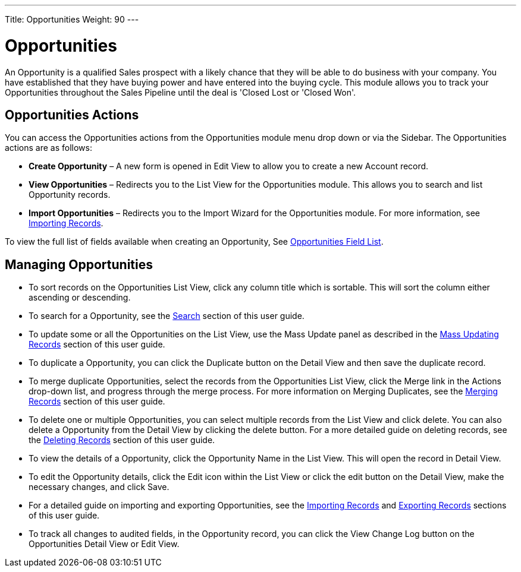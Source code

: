 ---
Title: Opportunities
Weight: 90
---

= Opportunities

An Opportunity is a qualified Sales prospect with a likely chance that
they will be able to do business with your company. You have established
that they have buying power and have entered into the buying cycle. This
module allows you to track your Opportunities throughout the Sales
Pipeline until the deal is 'Closed Lost or 'Closed Won'.

== Opportunities Actions

You can access the Opportunities actions from the Opportunities module
menu drop down or via the Sidebar. The Opportunities actions are as
follows:

* *Create Opportunity* – A new form is opened in Edit View to allow you to
create a new Account record.
* *View Opportunities* – Redirects you to the List View for the
Opportunities module. This allows you to search and list Opportunity
records.
* *Import Opportunities* – Redirects you to the Import Wizard for the
Opportunities module. For more information, see
link:/user/introduction/user-interface/#_importing_records[Importing Records].

To view the full list of fields available when creating an Opportunity,
See link:/user/appendix-a/#_opportunities_field_list[Opportunities Field List].

== Managing Opportunities

* To sort records on the Opportunities List View, click any column title
which is sortable. This will sort the column either ascending or
descending.
* To search for a Opportunity, see the link:/user/introduction/user-interface/#_search[Search] section of
this user guide.
* To update some or all the Opportunities on the List View, use the Mass
Update panel as described in the link:/user/introduction/user-interface/#_mass_updating_records[Mass Updating Records] section of this user guide.
* To duplicate a Opportunity, you can click the Duplicate button on the
Detail View and then save the duplicate record.
* To merge duplicate Opportunities, select the records from the
Opportunities List View, click the Merge link in the Actions drop-down
list, and progress through the merge process. For more information on
Merging Duplicates, see the link:/user/introduction/user-interface/#_merging_records[Merging Records]
section of this user guide.
* To delete one or multiple Opportunities, you can select multiple
records from the List View and click delete. You can also delete a
Opportunity from the Detail View by clicking the delete button. For a
more detailed guide on deleting records, see the
link:/user/introduction/user-interface/#_deleting_records[Deleting Records] section of this user guide.
* To view the details of a Opportunity, click the Opportunity Name in
the List View. This will open the record in Detail View.
* To edit the Opportunity details, click the Edit icon within the List
View or click the edit button on the Detail View, make the necessary
changes, and click Save.
* For a detailed guide on importing and exporting Opportunities, see the
link:/user/introduction/user-interface/#_importing_records[Importing Records] and
link:/user/introduction/user-interface/#_exporting_records[Exporting Records] sections of this user guide.
* To track all changes to audited fields, in the Opportunity record, you
can click the View Change Log button on the Opportunities Detail View or
Edit View.